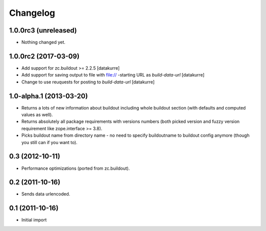 Changelog
=========

1.0.0rc3 (unreleased)
---------------------

- Nothing changed yet.


1.0.0rc2 (2017-03-09)
---------------------

- Add support for zc.buildout >= 2.2.5
  [datakurre]

- Add support for saving output to file with file:// -starting URL as
  *build-data-url*
  [datakurre]

- Change to use reuquests for posting to *build-data-url*
  [datakurre]


1.0-alpha.1 (2013-03-20)
------------------------

- Returns a lots of new information about buildout including whole buildout
  section (with defaults and computed values as well).
- Returns absolutely all package requirements with versions numbers (both
  picked version and fuzzy version requirement like zope.interface >= 3.8).
- Picks buildout name from directory name - no need to specify buildoutname
  to buildout config anymore (though you still can if you want to).

0.3 (2012-10-11)
----------------

- Performance optimizations (ported from zc.buildout).

0.2 (2011-10-16)
----------------

- Sends data urlencoded.

0.1 (2011-10-16)
----------------

- Initial import
